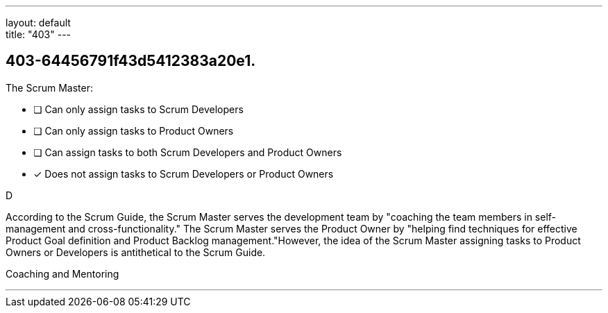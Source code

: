 ---
layout: default + 
title: "403"
---


[#question]
== 403-64456791f43d5412383a20e1.

****

[#query]
--
The Scrum Master:
--

[#list]
--
* [ ] Can only assign tasks to Scrum Developers
* [ ] Can only assign tasks to Product Owners
* [ ] Can assign tasks to both Scrum Developers and Product Owners
* [*] Does not assign tasks to Scrum Developers or Product Owners

--
****

[#answer]
D

[#explanation]
--
According to the Scrum Guide, the Scrum Master serves the development team by "coaching the team members in self-management and cross-functionality." The Scrum Master serves the Product Owner by "helping find techniques for effective Product Goal definition and Product Backlog management."However, the idea of the Scrum Master assigning tasks to Product Owners or Developers is antithetical to the Scrum Guide.
--

[#ka]
Coaching and Mentoring

'''

